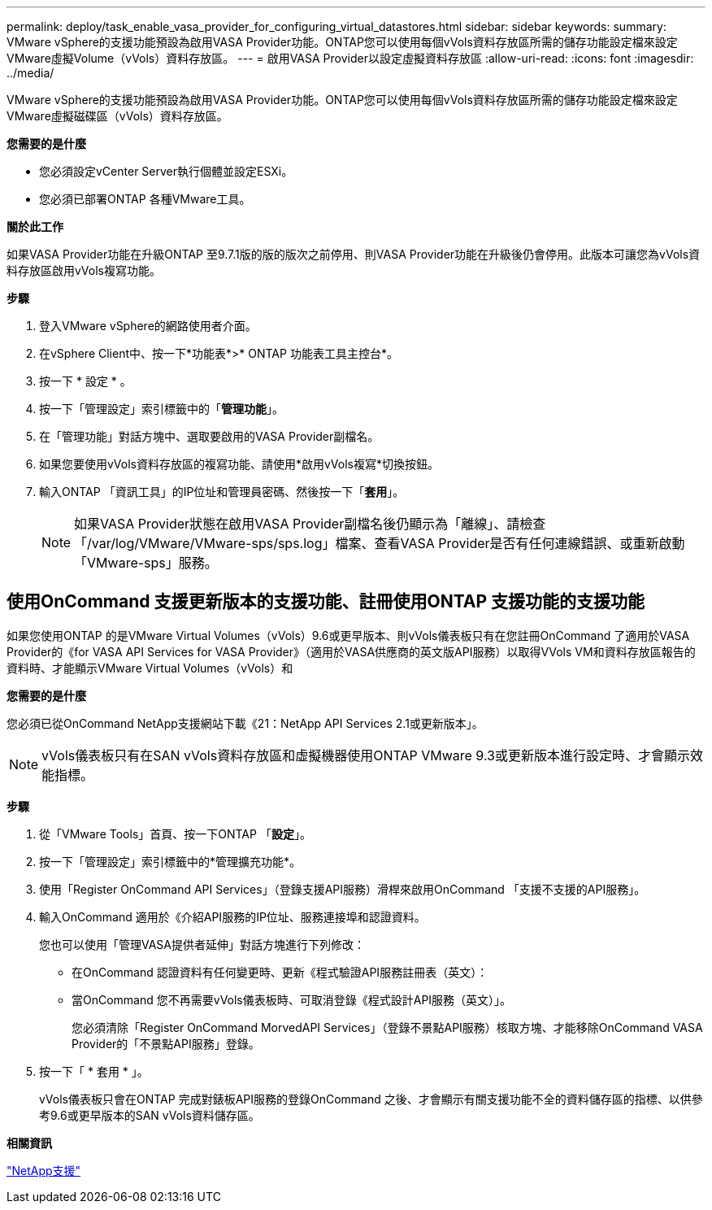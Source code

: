 ---
permalink: deploy/task_enable_vasa_provider_for_configuring_virtual_datastores.html 
sidebar: sidebar 
keywords:  
summary: VMware vSphere的支援功能預設為啟用VASA Provider功能。ONTAP您可以使用每個vVols資料存放區所需的儲存功能設定檔來設定VMware虛擬Volume（vVols）資料存放區。 
---
= 啟用VASA Provider以設定虛擬資料存放區
:allow-uri-read: 
:icons: font
:imagesdir: ../media/


[role="lead"]
VMware vSphere的支援功能預設為啟用VASA Provider功能。ONTAP您可以使用每個vVols資料存放區所需的儲存功能設定檔來設定VMware虛擬磁碟區（vVols）資料存放區。

*您需要的是什麼*

* 您必須設定vCenter Server執行個體並設定ESXi。
* 您必須已部署ONTAP 各種VMware工具。


*關於此工作*

如果VASA Provider功能在升級ONTAP 至9.7.1版的版的版次之前停用、則VASA Provider功能在升級後仍會停用。此版本可讓您為vVols資料存放區啟用vVols複寫功能。

*步驟*

. 登入VMware vSphere的網路使用者介面。
. 在vSphere Client中、按一下*功能表*>* ONTAP 功能表工具主控台*。
. 按一下 * 設定 * 。
. 按一下「管理設定」索引標籤中的「*管理功能*」。
. 在「管理功能」對話方塊中、選取要啟用的VASA Provider副檔名。
. 如果您要使用vVols資料存放區的複寫功能、請使用*啟用vVols複寫*切換按鈕。
. 輸入ONTAP 「資訊工具」的IP位址和管理員密碼、然後按一下「*套用*」。
+

NOTE: 如果VASA Provider狀態在啟用VASA Provider副檔名後仍顯示為「離線」、請檢查「/var/log/VMware/VMware-sps/sps.log」檔案、查看VASA Provider是否有任何連線錯誤、或重新啟動「VMware-sps」服務。





== 使用OnCommand 支援更新版本的支援功能、註冊使用ONTAP 支援功能的支援功能

如果您使用ONTAP 的是VMware Virtual Volumes（vVols）9.6或更早版本、則vVols儀表板只有在您註冊OnCommand 了適用於VASA Provider的《for VASA API Services for VASA Provider》（適用於VASA供應商的英文版API服務）以取得VVols VM和資料存放區報告的資料時、才能顯示VMware Virtual Volumes（vVols）和

*您需要的是什麼*

您必須已從OnCommand NetApp支援網站下載《21：NetApp API Services 2.1或更新版本」。


NOTE: vVols儀表板只有在SAN vVols資料存放區和虛擬機器使用ONTAP VMware 9.3或更新版本進行設定時、才會顯示效能指標。

*步驟*

. 從「VMware Tools」首頁、按一下ONTAP 「*設定*」。
. 按一下「管理設定」索引標籤中的*管理擴充功能*。
. 使用「Register OnCommand API Services」（登錄支援API服務）滑桿來啟用OnCommand 「支援不支援的API服務」。
. 輸入OnCommand 適用於《介紹API服務的IP位址、服務連接埠和認證資料。
+
您也可以使用「管理VASA提供者延伸」對話方塊進行下列修改：

+
** 在OnCommand 認證資料有任何變更時、更新《程式驗證API服務註冊表（英文）：
** 當OnCommand 您不再需要vVols儀表板時、可取消登錄《程式設計API服務（英文）」。
+
您必須清除「Register OnCommand MorvedAPI Services」（登錄不景點API服務）核取方塊、才能移除OnCommand VASA Provider的「不景點API服務」登錄。



. 按一下「 * 套用 * 」。
+
vVols儀表板只會在ONTAP 完成對錶板API服務的登錄OnCommand 之後、才會顯示有關支援功能不全的資料儲存區的指標、以供參考9.6或更早版本的SAN vVols資料儲存區。



*相關資訊*

https://mysupport.netapp.com/site/global/dashboard["NetApp支援"]
